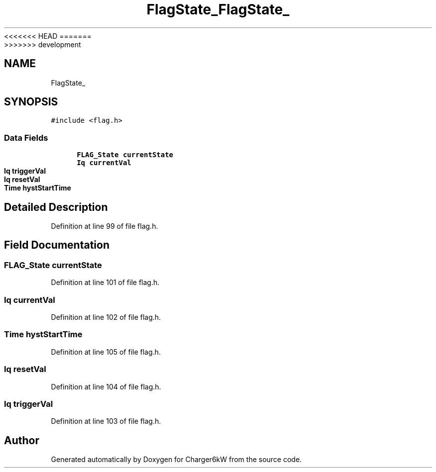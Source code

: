 <<<<<<< HEAD
.TH "FlagState_" 3 "Sun Nov 29 2020" "Version 9" "Charger6kW" \" -*- nroff -*-
=======
.TH "FlagState_" 3 "Mon Nov 30 2020" "Version 9" "Charger6kW" \" -*- nroff -*-
>>>>>>> development
.ad l
.nh
.SH NAME
FlagState_
.SH SYNOPSIS
.br
.PP
.PP
\fC#include <flag\&.h>\fP
.SS "Data Fields"

.in +1c
.ti -1c
.RI "\fBFLAG_State\fP \fBcurrentState\fP"
.br
.ti -1c
.RI "\fBIq\fP \fBcurrentVal\fP"
.br
.ti -1c
.RI "\fBIq\fP \fBtriggerVal\fP"
.br
.ti -1c
.RI "\fBIq\fP \fBresetVal\fP"
.br
.ti -1c
.RI "\fBTime\fP \fBhystStartTime\fP"
.br
.in -1c
.SH "Detailed Description"
.PP 
Definition at line 99 of file flag\&.h\&.
.SH "Field Documentation"
.PP 
.SS "\fBFLAG_State\fP currentState"

.PP
Definition at line 101 of file flag\&.h\&.
.SS "\fBIq\fP currentVal"

.PP
Definition at line 102 of file flag\&.h\&.
.SS "\fBTime\fP hystStartTime"

.PP
Definition at line 105 of file flag\&.h\&.
.SS "\fBIq\fP resetVal"

.PP
Definition at line 104 of file flag\&.h\&.
.SS "\fBIq\fP triggerVal"

.PP
Definition at line 103 of file flag\&.h\&.

.SH "Author"
.PP 
Generated automatically by Doxygen for Charger6kW from the source code\&.
